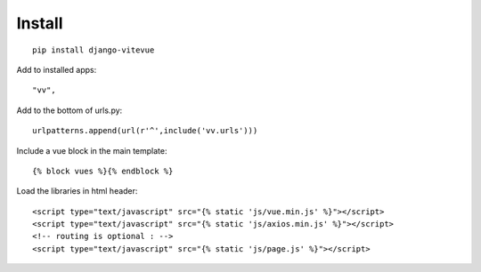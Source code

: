 Install
=======

.. highlight:: python

::
   
   pip install django-vitevue

Add to installed apps:

::

   "vv",
   
Add to the bottom of urls.py:

::

   urlpatterns.append(url(r'^',include('vv.urls')))


Include a vue block in the main template:

.. highlight:: django

::

   {% block vues %}{% endblock %}
   
   
Load the libraries in html header:

.. highlight:: html

::

   <script type="text/javascript" src="{% static 'js/vue.min.js' %}"></script>
   <script type="text/javascript" src="{% static 'js/axios.min.js' %}"></script>
   <!-- routing is optional : -->
   <script type="text/javascript" src="{% static 'js/page.js' %}"></script> 